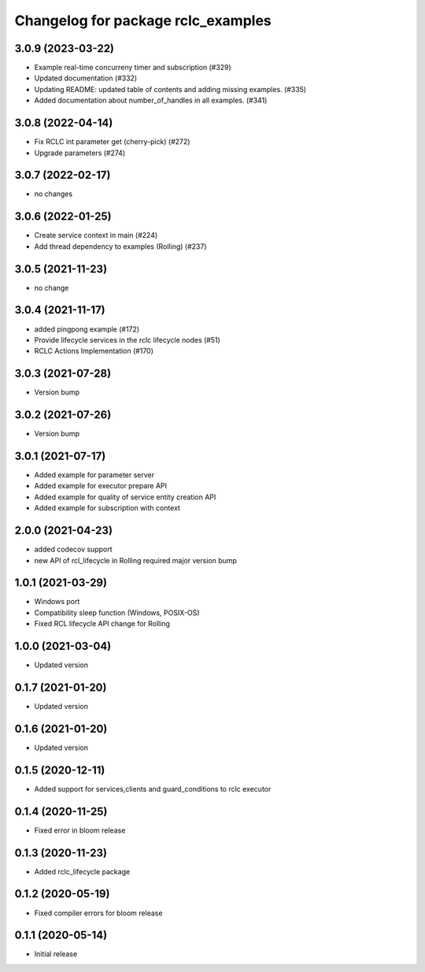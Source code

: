 ^^^^^^^^^^^^^^^^^^^^^^^^^^^^^^^^^^^
Changelog for package rclc_examples
^^^^^^^^^^^^^^^^^^^^^^^^^^^^^^^^^^^

3.0.9 (2023-03-22)
------------------
* Example real-time concurreny timer and subscription (#329)
* Updated documentation (#332)
* Updating README: updated table of contents and adding missing examples. (#335)
* Added documentation about number_of_handles in all examples. (#341)

3.0.8 (2022-04-14)
------------------
* Fix RCLC int parameter get (cherry-pick) (#272)
* Upgrade parameters (#274)


3.0.7 (2022-02-17)
------------------
* no changes

3.0.6 (2022-01-25)
------------------
* Create service context in main (#224)
* Add thread dependency to examples (Rolling) (#237)

3.0.5 (2021-11-23)
------------------
* no change

3.0.4 (2021-11-17)
------------------
* added pingpong example (#172)
* Provide lifecycle services in the rclc lifecycle nodes (#51)
* RCLC Actions Implementation (#170)

3.0.3 (2021-07-28)
------------------
* Version bump

3.0.2 (2021-07-26)
------------------
* Version bump

3.0.1 (2021-07-17)
------------------
* Added example for parameter server
* Added example for executor prepare API
* Added example for quality of service entity creation API
* Added example for subscription with context

2.0.0 (2021-04-23)
------------------
* added codecov support
* new API of rcl_lifecycle in Rolling required major version bump

1.0.1 (2021-03-29)
------------------
* Windows port
* Compatibility sleep function (Windows, POSIX-OS)
* Fixed RCL lifecycle API change for Rolling

1.0.0 (2021-03-04)
------------------
* Updated version

0.1.7 (2021-01-20)
------------------
* Updated version

0.1.6 (2021-01-20)
------------------
* Updated version

0.1.5 (2020-12-11)
------------------
* Added support for services,clients and guard_conditions to rclc executor

0.1.4 (2020-11-25)
------------------
* Fixed error in bloom release

0.1.3 (2020-11-23)
------------------
* Added rclc_lifecycle package

0.1.2 (2020-05-19)
------------------
* Fixed compiler errors for bloom release

0.1.1 (2020-05-14)
------------------
* Initial release
